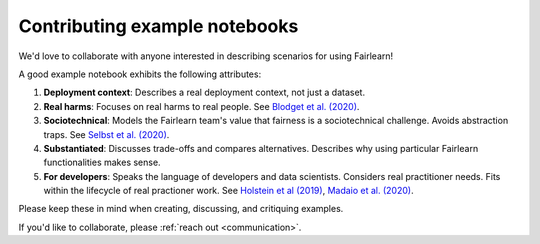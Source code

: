 Contributing example notebooks
------------------------------

We'd love to collaborate with anyone interested in describing scenarios for using Fairlearn!

A good example notebook exhibits the following attributes:

1. **Deployment context**: Describes a real deployment context, not just a dataset.
2. **Real harms**: Focuses on real harms to real people.  See `Blodget et al. (2020) <https://arxiv.org/abs/2005.14050>`_.
3. **Sociotechnical**: Models the Fairlearn team's value that fairness is a sociotechnical challenge.    Avoids abstraction traps.  See `Selbst et al. (2020) <https://andrewselbst.files.wordpress.com/2019/10/selbst-et-al-fairness-and-abstraction-in-sociotechnical-systems.pdf>`_.
4. **Substantiated**: Discusses trade-offs and compares alternatives. Describes why using particular Fairlearn functionalities makes sense.
5. **For developers**: Speaks the language of developers and data scientists.  Considers real practitioner needs.  Fits within the lifecycle of real practioner work.  See `Holstein et al (2019) <https://arxiv.org/pdf/1812.05239.pdf>`_, `Madaio et al. (2020) <http://www.jennwv.com/papers/checklists.pdf>`_.

Please keep these in mind when creating, discussing, and critiquing examples.

If you'd like to collaborate, please :ref:`reach out <communication>`.
